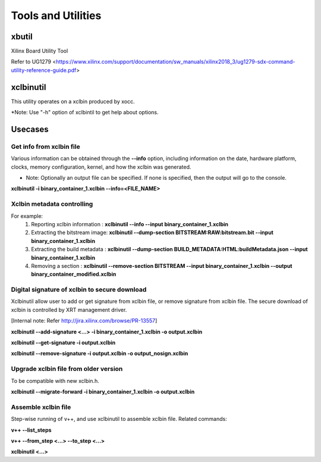 Tools and Utilities
-------------------

xbutil
~~~~~

Xilinx Board Utility Tool

Refer to UG1279 <https://www.xilinx.com/support/documentation/sw_manuals/xilinx2018_3/ug1279-sdx-command-utility-reference-guide.pdf>


xclbinutil
~~~~~

This utility operates on a xclbin produced by xocc.

*Note: Use "-h" option of xclbintil to get help about options.


Usecases
~~~~~~~~

Get info from xclbin file
.........................

Various information can be obtained through the **--info** option, including information on the date, hardware platform, clocks, memory configuration, kernel, and how the xclbin was generated.

* Note: Optionally an output file can be specified.  If none is specified, then the output will go to the console.

**xclbinutil -i binary_container_1.xclbin --info=<FILE_NAME>**


Xclbin metadata controlling
...........................

For example:
  1) Reporting xclbin information  : **xclbinutil --info --input binary_container_1.xclbin**
  2) Extracting the bitstream image: **xclbinutil --dump-section BITSTREAM:RAW:bitstream.bit --input binary_container_1.xclbin**
  3) Extracting the build metadata : **xclbinutil --dump-section BUILD_METADATA:HTML:buildMetadata.json --input binary_container_1.xclbin**
  4) Removing a section            : **xclbinutil --remove-section BITSTREAM --input binary_container_1.xclbin --output binary_container_modified.xclbin**


Digital signature of xclbin to secure download
..............................................

Xclbinutil allow user to add or get signature from xclbin file, or remove signature from xclbin file. The secure download of xclbin is controlled by XRT management driver.

[Internal note: Refer http://jira.xilinx.com/browse/PR-13557]

**xclbinutil --add-signature <...> -i binary_container_1.xclbin -o output.xclbin**

**xclbinutil --get-signature -i output.xclbin**

**xclbinutil --remove-signature -i output.xclbin -o output_nosign.xclbin**


Upgrade xclbin file from older version
......................................

To be compatible with new xclbin.h.

**xclbinutil --migrate-forward -i binary_container_1.xclbin -o output.xclbin**


Assemble xclbin file
....................

Step-wise running of v++, and use xclbinutil to assemble xclbin file. Related commands:

**v++ --list_steps**

**v++ --from_step <...> --to_step <...>**

**xclbinutil <...>**
